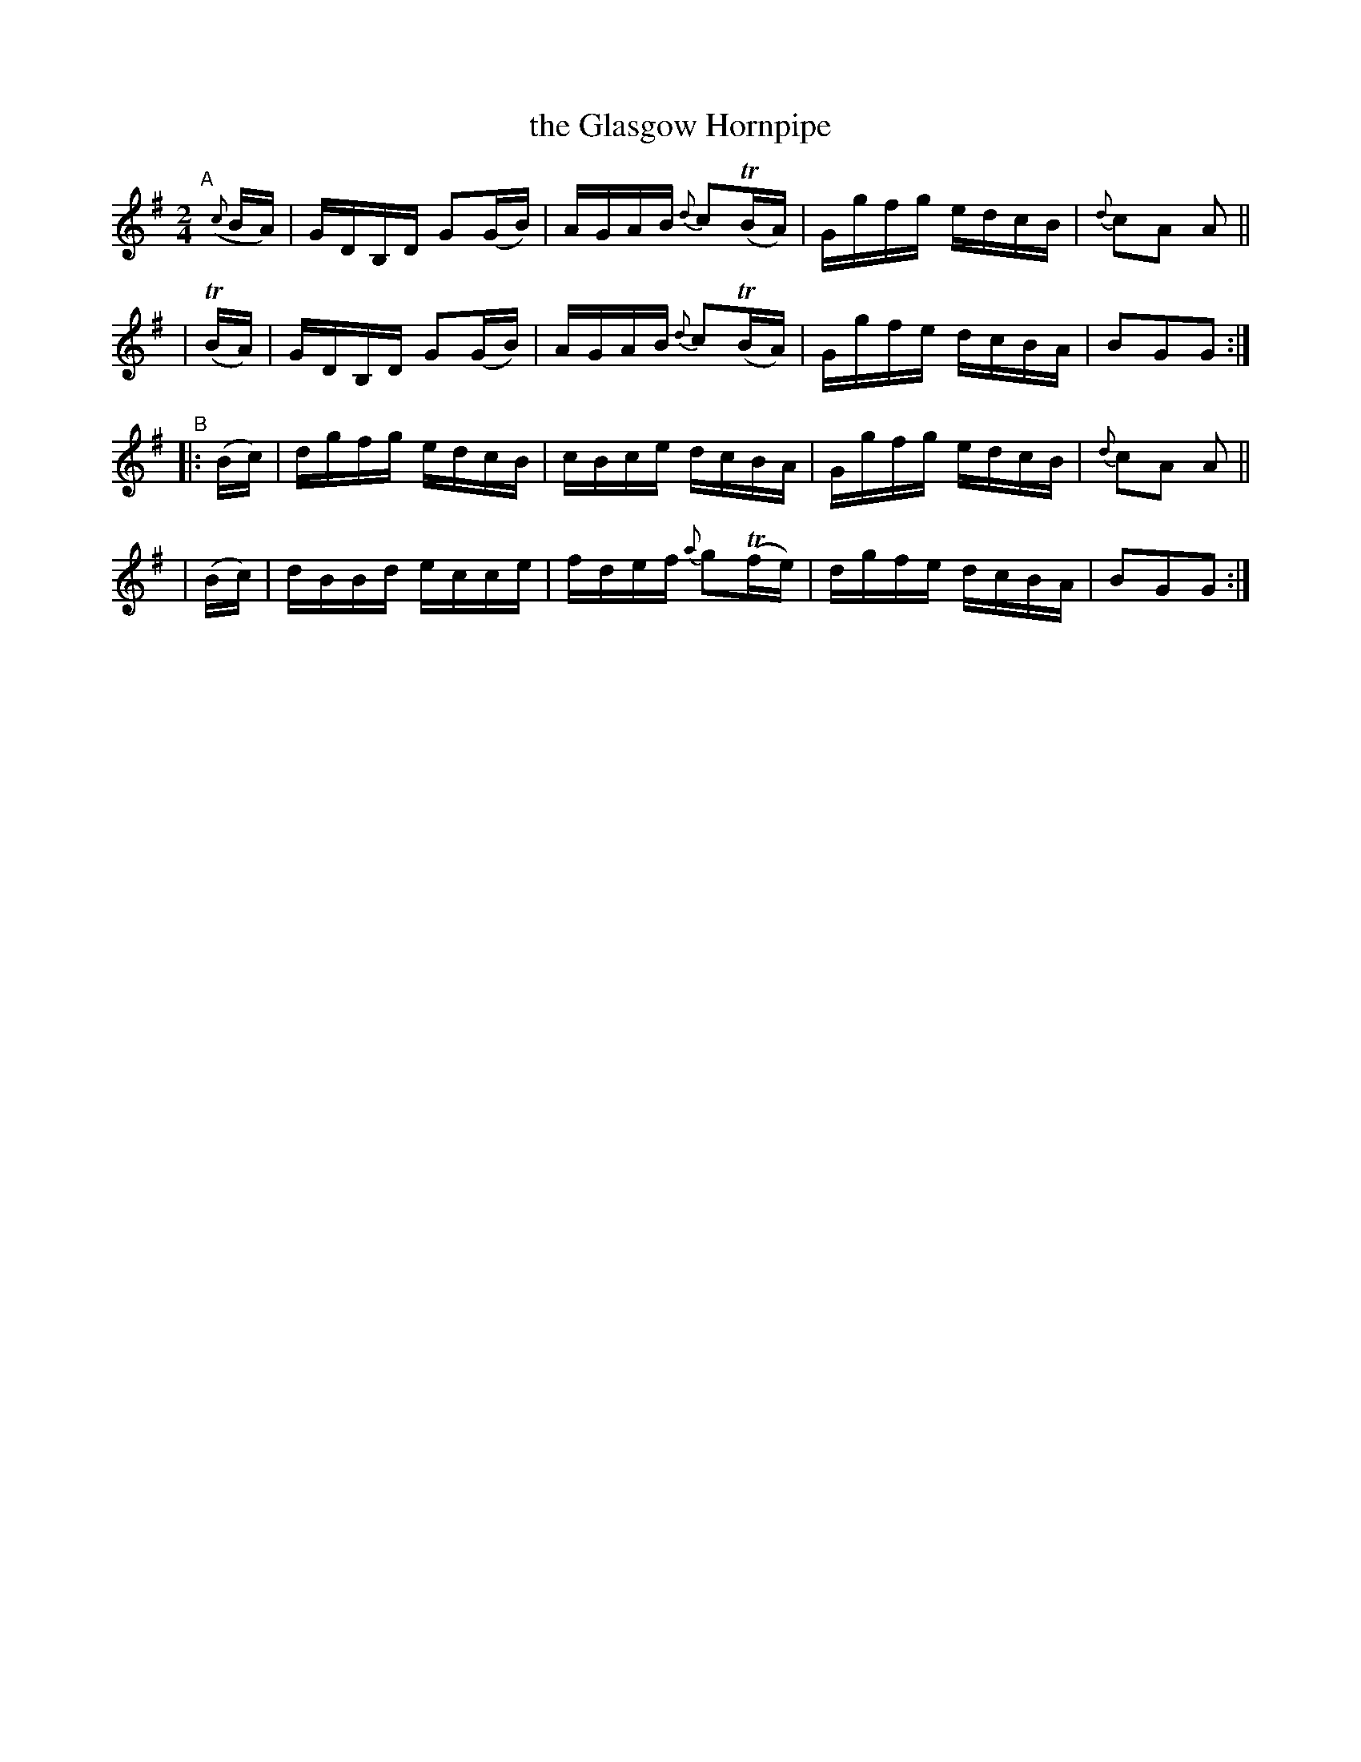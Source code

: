 X: 870
T: the Glasgow Hornpipe
R: hornpipe
%S: s:4 b:16(4+4+4+4)
B: Francis O'Neill: "The Dance Music of Ireland" (1907) #870
Z: Frank Nordberg - http://www.musicaviva.com
F: http://www.musicaviva.com/abc/tunes/ireland/oneill-1001/0870/oneill-1001-0870-1.abc
m: Tn = (3n/o/n/
M: 2/4
L: 1/16
K: G
%%slurgraces yes
%%graceslurs yes
"^A"[|]\
  ({c}BA) | GDB,D G2(GB) | AGAB {d}c2(TBA) | Ggfg edcB | {d}c2A2 A2 ||
|   (TBA) | GDB,D G2(GB) | AGAB {d}c2(TBA) | Ggfe dcBA | B2G2G2 :|
"^B"\
|: (Bc) | dgfg edcB | cBce dcBA | Ggfg edcB | {d}c2A2 A2 ||
|  (Bc) | dBBd ecce | fdef {a}g2(Tfe) | dgfe dcBA | B2G2G2 :|
